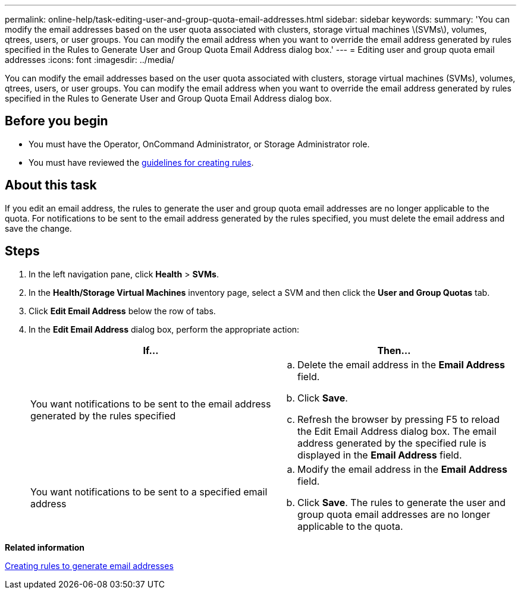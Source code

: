 ---
permalink: online-help/task-editing-user-and-group-quota-email-addresses.html
sidebar: sidebar
keywords: 
summary: 'You can modify the email addresses based on the user quota associated with clusters, storage virtual machines \(SVMs\), volumes, qtrees, users, or user groups. You can modify the email address when you want to override the email address generated by rules specified in the Rules to Generate User and Group Quota Email Address dialog box.'
---
= Editing user and group quota email addresses
:icons: font
:imagesdir: ../media/

[.lead]
You can modify the email addresses based on the user quota associated with clusters, storage virtual machines (SVMs), volumes, qtrees, users, or user groups. You can modify the email address when you want to override the email address generated by rules specified in the Rules to Generate User and Group Quota Email Address dialog box.

== Before you begin

* You must have the Operator, OnCommand Administrator, or Storage Administrator role.
* You must have reviewed the xref:reference-rules-to-generate-user-and-group-quota-email-address-dialog-box.adoc[guidelines for creating rules].

== About this task

If you edit an email address, the rules to generate the user and group quota email addresses are no longer applicable to the quota. For notifications to be sent to the email address generated by the rules specified, you must delete the email address and save the change.

== Steps

. In the left navigation pane, click *Health* > *SVMs*.
. In the *Health/Storage Virtual Machines* inventory page, select a SVM and then click the *User and Group Quotas* tab.
. Click *Edit Email Address* below the row of tabs.
. In the *Edit Email Address* dialog box, perform the appropriate action:
+
[options="header"]
|===
| If...| Then...
a|
You want notifications to be sent to the email address generated by the rules specified
a|

 .. Delete the email address in the *Email Address* field.
 .. Click *Save*.
 .. Refresh the browser by pressing F5 to reload the Edit Email Address dialog box.
 The email address generated by the specified rule is displayed in the *Email Address* field.

a|
You want notifications to be sent to a specified email address
a|

 .. Modify the email address in the *Email Address* field.
 .. Click *Save*.
 The rules to generate the user and group quota email addresses are no longer applicable to the quota.

+
|===

*Related information*

xref:task-creating-rules-to-generate-email-addresses.adoc[Creating rules to generate email addresses]
